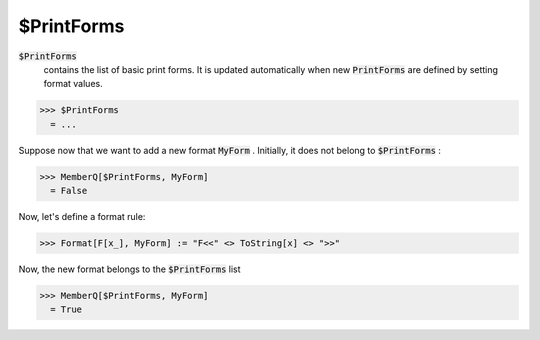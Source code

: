 $PrintForms
===========


:code:`$PrintForms`
    contains the list of basic print forms. It is updated automatically when new :code:`PrintForms`  are defined by setting format values.





>>> $PrintForms
  = ...

Suppose now that we want to add a new format :code:`MyForm` . Initially, it does not belong to :code:`$PrintForms` :

>>> MemberQ[$PrintForms, MyForm]
  = False

Now, let's define a format rule:

>>> Format[F[x_], MyForm] := "F<<" <> ToString[x] <> ">>"


Now, the new format belongs to the :code:`$PrintForms`  list

>>> MemberQ[$PrintForms, MyForm]
  = True

